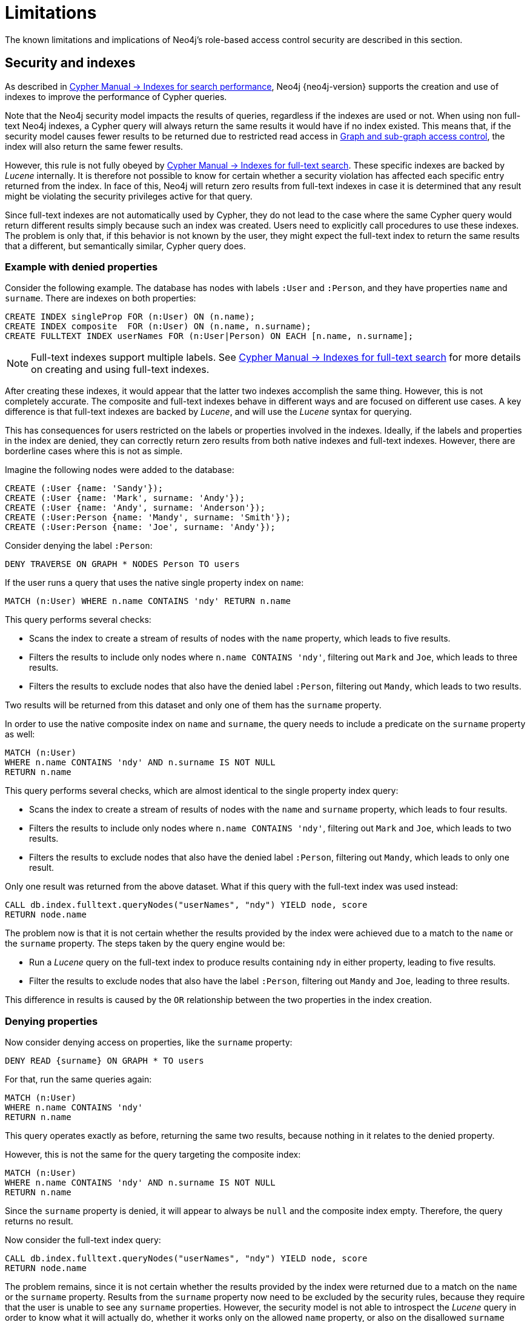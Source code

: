 :description: Known limitations and implications of Neo4js role-based access control security.
:page-role: enterprise-edition aura-db-business-critical aura-db-dedicated

////
[source, cypher, role=test-setup]
----
CREATE ROLE users;
CREATE ROLE custom;
CREATE ROLE restricted;
CREATE ROLE unrestricted;
----
////

[[access-control-limitations]]
= Limitations

The known limitations and implications of Neo4j's role-based access control security are described in this section.

[[access-control-limitations-indexes]]
== Security and indexes

As described in link:{neo4j-docs-base-uri}/cypher-manual/current/indexes/search-performance-indexes/overview/[Cypher Manual -> Indexes for search performance], Neo4j {neo4j-version} supports the creation and use of indexes to improve the performance of Cypher queries.

Note that the Neo4j security model impacts the results of queries, regardless if the indexes are used or not.
When using non full-text Neo4j indexes, a Cypher query will always return the same results it would have if no index existed.
This means that, if the security model causes fewer results to be returned due to restricted read access in xref:authentication-authorization/manage-privileges.adoc[Graph and sub-graph access control],
the index will also return the same fewer results.

However, this rule is not fully obeyed by link:{neo4j-docs-base-uri}/cypher-manual/current/indexes/semantic-indexes/full-text-indexes/[Cypher Manual -> Indexes for full-text search].
These specific indexes are backed by _Lucene_ internally.
It is therefore not possible to know for certain whether a security violation has affected each specific entry returned from the index.
In face of this, Neo4j will return zero results from full-text indexes in case it is determined that any result might be violating the security privileges active for that query.

Since full-text indexes are not automatically used by Cypher, they do not lead to the case where the same Cypher query would return different results simply because such an index was created.
Users need to explicitly call procedures to use these indexes.
The problem is only that, if this behavior is not known by the user, they might expect the full-text index to return the same results that a different, but semantically similar, Cypher query does.

=== Example with denied properties

Consider the following example.
The database has nodes with labels `:User` and `:Person`, and they have properties `name` and `surname`.
There are indexes on both properties:

[source, cypher]
----
CREATE INDEX singleProp FOR (n:User) ON (n.name);
CREATE INDEX composite  FOR (n:User) ON (n.name, n.surname);
CREATE FULLTEXT INDEX userNames FOR (n:User|Person) ON EACH [n.name, n.surname];
----

[NOTE]
====
Full-text indexes support multiple labels.
See link:{neo4j-docs-base-uri}/cypher-manual/current/indexes/semantic-indexes/full-text-indexes//[Cypher Manual -> Indexes for full-text search] for more details on creating and using full-text indexes.
====

After creating these indexes, it would appear that the latter two indexes accomplish the same thing.
However, this is not completely accurate.
The composite and full-text indexes behave in different ways and are focused on different use cases.
A key difference is that full-text indexes are backed by _Lucene_, and will use the _Lucene_ syntax for querying.

This has consequences for users restricted on the labels or properties involved in the indexes.
Ideally, if the labels and properties in the index are denied, they can correctly return zero results from both native indexes and full-text indexes.
However, there are borderline cases where this is not as simple.

Imagine the following nodes were added to the database:

[source, cypher]
----
CREATE (:User {name: 'Sandy'});
CREATE (:User {name: 'Mark', surname: 'Andy'});
CREATE (:User {name: 'Andy', surname: 'Anderson'});
CREATE (:User:Person {name: 'Mandy', surname: 'Smith'});
CREATE (:User:Person {name: 'Joe', surname: 'Andy'});
----

Consider denying the label `:Person`:

[source, cypher]
----
DENY TRAVERSE ON GRAPH * NODES Person TO users
----

If the user runs a query that uses the native single property index on `name`:

[source, cypher]
----
MATCH (n:User) WHERE n.name CONTAINS 'ndy' RETURN n.name
----

This query performs several checks:

* Scans the index to create a stream of results of nodes with the `name` property, which leads to five results.
* Filters the results to include only nodes where `n.name CONTAINS 'ndy'`, filtering out `Mark` and `Joe`, which leads to three results.
* Filters the results to exclude nodes that also have the denied label `:Person`, filtering out `Mandy`, which leads to two results.

Two results will be returned from this dataset and only one of them has the `surname` property.

In order to use the native composite index on `name` and `surname`, the query needs to include a predicate on the `surname` property as well:

[source, cypher]
----
MATCH (n:User)
WHERE n.name CONTAINS 'ndy' AND n.surname IS NOT NULL
RETURN n.name
----

This query performs several checks, which are almost identical to the single property index query:

* Scans the index to create a stream of results of nodes with the `name` and `surname` property, which leads to four results.
* Filters the results to include only nodes where `n.name CONTAINS 'ndy'`, filtering out `Mark` and `Joe`, which leads to two results.
* Filters the results to exclude nodes that also have the denied label `:Person`, filtering out `Mandy`, which leads to only one result.

Only one result was returned from the above dataset.
What if this query with the full-text index was used instead:

[source, cypher]
----
CALL db.index.fulltext.queryNodes("userNames", "ndy") YIELD node, score
RETURN node.name
----

The problem now is that it is not certain whether the results provided by the index were achieved due to a match to the `name` or the `surname` property.
The steps taken by the query engine would be:

* Run a _Lucene_ query on the full-text index to produce results containing `ndy` in either property, leading to five results.
* Filter the results to exclude nodes that also have the label `:Person`, filtering out `Mandy` and `Joe`, leading to three results.

This difference in results is caused by the `OR` relationship between the two properties in the index creation.

=== Denying properties

Now consider denying access on properties, like the `surname` property:

[source, cypher]
----
DENY READ {surname} ON GRAPH * TO users
----

For that, run the same queries again:

[source, cypher]
----
MATCH (n:User)
WHERE n.name CONTAINS 'ndy'
RETURN n.name
----

This query operates exactly as before, returning the same two results, because nothing in it relates to the denied property.

However, this is not the same for the query targeting the composite index:

[source, cypher]
----
MATCH (n:User)
WHERE n.name CONTAINS 'ndy' AND n.surname IS NOT NULL
RETURN n.name
----

Since the `surname` property is denied, it will appear to always be `null` and the composite index empty. Therefore, the query returns no result.

Now consider the full-text index query:

[source, cypher]
----
CALL db.index.fulltext.queryNodes("userNames", "ndy") YIELD node, score
RETURN node.name
----

The problem remains, since it is not certain whether the results provided by the index were returned due to a match on the `name` or the `surname` property.
Results from the `surname` property now need to be excluded by the security rules, because they require that the user is unable to see any `surname` properties.
However, the security model is not able to introspect the _Lucene_ query in order to know what it will actually do, whether it works only on the allowed `name` property, or also on the disallowed `surname` property.
What is known is that the earlier query returned a match for `Joe Andy` which should now be filtered out.
Therefore, in order to never return results the user should not be able to see, all results need to be blocked.
The steps taken by the query engine would be:

* Determine if the full-text index includes denied properties.
* If yes, return an empty results stream.
Otherwise, it will process as described before.

In this case, the query will return zero results rather than simply returning the results `Andy` and `Sandy`, which might have been expected.


[[access-control-limitations-labels]]
== Security and labels

=== Traversing the graph with multi-labeled nodes

The general influence of access control privileges on graph traversal is described in detail in xref:authentication-authorization/manage-privileges.adoc[Graph and sub-graph access control].
The following section will only focus on nodes due to their ability to have multiple labels.
Relationships can only have one type of label and thus they do not exhibit the behavior this section aims to clarify.
While this section will not mention relationships further, the general function of the traverse privilege also applies to them.

For any node that is traversable, due to `GRANT TRAVERSE` or `GRANT MATCH`,
the user can get information about the attached labels by calling the built-in `labels()` function.
In the case of nodes with multiple labels, they can be returned to users that weren't directly granted access to.

To give an illustrative example, imagine a graph with three nodes: one labeled `:A`, another labeled `:B` and one with the labels `:A` and `:B`.
In this case, there is a user with the role `custom` defined by:

[source, cypher]
----
GRANT TRAVERSE ON GRAPH * NODES A TO custom
----

If that user were to execute

[source, cypher]
----
MATCH (n:A)
RETURN n, labels(n)
----

They would get a result with two nodes: the node that was labeled with `:A` and the node with labels `:A :B`.

In contrast, executing

[source, cypher]
----
MATCH (n:B)
RETURN n, labels(n)
----

This will return only the one node that has both labels: `:A` and `:B`.
Even though `:B` did not have access to traversals, there is one node with that label accessible in the dataset due to the allow-listed label `:A` that is attached to the same node.

If a user is denied to traverse on a label they will never get results from any node that has this label attached to it.
Thus, the label name will never show up for them.
As an example, this can be done by executing:

[source, cypher]
----
DENY TRAVERSE ON GRAPH * NODES B TO custom
----

The query

[source, cypher]
----
MATCH (n:A)
RETURN n, labels(n)
----

will now return the node only labeled with `:A`, while the query

[source, cypher]
----
MATCH (n:B)
RETURN n, labels(n)
----

will now return no nodes.

=== The db.labels() procedure

In contrast to the normal graph traversal described in the previous section, the built-in `db.labels()` procedure is not processing the data graph itself, but the security rules defined on the system graph.
That means:

* If a label is explicitly whitelisted (granted), it will be returned by this procedure.
* If a label is denied or isn't explicitly allowed, it will not be returned by this procedure.

Reusing the previous example, imagine a graph with three nodes: one labeled `:A`, another labeled `:B` and one with the labels `:A` and `:B`.
In this case, there is a user with the role `custom` defined by:

[source, cypher]
----
GRANT TRAVERSE ON GRAPH * NODES A TO custom
----

This means that only label `:A` is explicitly allow-listed.
Thus, executing

[source, cypher]
----
CALL db.labels()
----

will only return label `:A`, because that is the only label for which traversal was granted.

[[access-control-limitations-non-existing-labels]]
=== Privileges for non-existing labels, relationship types, and property names

Privileges for non-existent labels, relationship types, and property names have an effect only once the latter are created.
In other words, when authorizing a user, only privileges for existing labels, relationship types, and property names are applied.
This is because the graph elements must be resolved internally to be able to check against the privileges when users try to use them later.
If a label, relationship type, or property name does not yet exist, it will not resolve, and therefore, the privileges will not apply.

A way around this is to create the label, relationship type, or property name using the `db.createLabel()`, `db.createRelationshipType()`, and `db.createProperty()` procedures on the relevant database when creating the privileges.

Labels, relationship types, and property names are considered non-existent in a database if:

* There has never been a node with that label, a relationship with that relationship type, or a property with that name.
* There has been no attempt to add a node with that label, a relationship with that relationship type, or a property with that name. +
The attempted creation adds it to the known labels, relationship types, and property names even if the creation itself fails (unless it fails on missing or denied privileges to create new labels, relationship types, or property names).
* They have not been created using any of the `db.createLabel()`, `db.createRelationshipType()`, or `db.createProperty()` procedures.

There is currently no way to remove a label, relationship type, or property name from the database.
Once existent in the database, they cannot return to non-existent.

For example, let's assume that you have a new, freshly-created empty database, called `testing`, and a user named `Alice` with a `custom` role.
[NOTE]
=====
The example focuses only on nodes and their labels, though the same principle applies to relationships and their relationship type, and properties (on both nodes and relationships) and their names.
=====

Using the following command, you define some privileges to the `custom` role:
[source, cypher]
----
GRANT MATCH {*} ON GRAPH testing NODES * TO custom
GRANT CREATE ON GRAPH testing NODES `A` TO custom
GRANT SET LABEL `A` ON GRAPH testing TO custom
GRANT CREATE NEW NODE LABEL ON DATABASE testing TO custom
----

This means that when `Alice` executes:

[source, cypher]
----
CREATE (:`A`)
----

She will get the following exception even though she is allowed to create new labels:
[source]
----
Create node with labels 'A' on database 'testing' is not allowed for user 'Alice' with roles [PUBLIC, custom].
----

However, rerunning the same query will create the node.
This is because the failed creation still creates the label, making it no longer non-existent when the query is run a second time.

To ensure success on the first attempt, when setting up the privileges for the `custom` role, the administrator should run the `db.createLabel()` procedure on the affected databases for all non-existing labels that get assigned privileges.
In this example, when creating the custom role, connect to `testing` and run `CALL db.createLabel('A')` to ensure Alice creates the node successfully on her first attempt.



[[access-control-limitations-db-operations]]
== Security and performance

The rules of a security model may impact the performance of some database operations.
This is because extra security checks are necessary, and they require additional data access.
For example, count store operations, which are usually fast lookups, may experience notable differences in performance.

The following example shows how the database behaves when adding security rules to roles `restricted` and `unrestricted`:

[source, cypher]
----
GRANT TRAVERSE ON GRAPH * NODES Person TO restricted;
DENY TRAVERSE ON GRAPH * NODES Customer TO restricted;
GRANT TRAVERSE ON GRAPH * ELEMENTS * TO unrestricted;
----

Now, let's look at what the database needs to do in order to execute the following query:

[source, cypher]
----
MATCH (n:Person)
RETURN count(n)
----

For both roles, the execution plan looks like this:

----
+--------------------------+
| Operator                 |
+--------------------------+
| +ProduceResults          |
| |                        +
| +NodeCountFromCountStore |
+--------------------------+
----

Internally, however, very different operations need to be executed.
The following table illustrates the difference:

[%header,cols=2*]
|===
|User with `unrestricted` role
|User with `restricted` role

|The database can access the count store and retrieve the total number of nodes with the label `:Person`.

This is a very quick operation.

|The database cannot access the count store because it must make sure that only traversable nodes with the desired label `:Person` are counted.
Due to this, each node with the `:Person` label needs to be accessed and examined to make sure that they do not have a deny-listed label, such as `:Customer`.

So due to the additional data access required by the security checks, this operation will be slower compared to executing the query as an unrestricted user.

|===

[[property-based-access-control-limitations]]
=== Property-based access control limitations
Extra node or relationship-level security checks are necessary when adding security rules based on property rules, and these can have a significant performance impact.

The following example shows how the database behaves when adding security rules for nodes to roles `restricted` and `unrestricted`. 
The same limitations apply to relationships.

[source, cypher]
----
GRANT TRAVERSE ON GRAPH * FOR (n:Customer) WHERE n.secret <> true TO restricted;
GRANT TRAVERSE ON GRAPH * ELEMENTS * TO unrestricted;
----

When executing query:

[source, cypher]
----
MATCH (n:Customer)
RETURN n
----
For both roles, the execution plan looks like this:
----
+--------------------------+
| Operator                 |
+--------------------------+
| +ProduceResults          |
| |                        +
| +AllNodesScan             |
+--------------------------+
----
Internally, however, very different operations need to be executed.
The following table illustrates the difference:
[%header,cols=2*]
|===
|User with `unrestricted` role
|User with `restricted` role
|The database will scan all nodes and quickly identify accessible nodes based solely on the presence of the `:Customer` label.
This is a relatively quick operation.
|The database will scan all nodes, identify potentially accessible nodes based on the presence of the specified label, and then also access the properties of each of those nodes and inspect their values to ensure the property rule criteria are met (i.e., that `secret` is not set to `true` in this case).
So due to the additional data access required by the security checks, this operation will be slower compared to executing the query as an unrestricted user.
|===